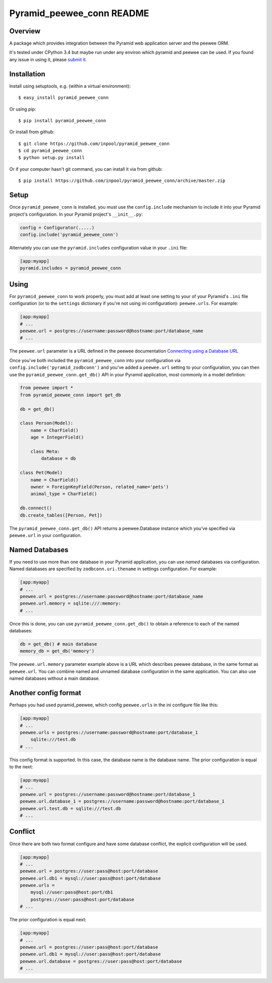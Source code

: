 Pyramid_peewee_conn README
==========================

Overview
---------------

A package which provides integration between the Pyramid web application server and 
the peewee ORM.

It's tested under CPython 3.4 but maybe run under any environ which pyramid and peewee can be used.
If you found any issue in using it, please `submit it <https://github.com/inpool/pyramid_peewee_conn/issues>`_.

Installation
------------

Install using setuptools, e.g. (within a virtual environment)::

  $ easy_install pyramid_peewee_conn

Or using pip::

    $ pip install pyramid_peewee_conn

Or install from github::

    $ git clone https://github.com/inpool/pyramid_peewee_conn
    $ cd pyramid_peewee_conn
    $ python setup.py install

Or if your computer hasn't git command, you can install it via from github::

    $ pip install https://github.com/inpool/pyramid_peewee_conn/archive/master.zip

Setup
-----

Once ``pyramid_peewee_conn`` is installed, you must use the ``config.include``
mechanism to include it into your Pyramid project's configuration.  In your
Pyramid project's ``__init__.py``:

.. code-block:: python

   config = Configurator(.....)
   config.include('pyramid_peewee_conn')

Alternately you can use the ``pyramid.includes`` configuration value in your
``.ini`` file:

.. code-block:: ini

   [app:myapp]
   pyramid.includes = pyramid_peewee_conn

Using
-----

For ``pyramid_peewee_conn`` to work properly, you must add at least one
setting to your of your Pyramid's ``.ini`` file configuration (or to the
``settings`` dictionary if you're not using ini configuration):
``peewee.urls``.  For example:

.. code-block:: ini

   [app:myapp]
   # ...
   peewee.url = postgres://username:password@hostname:port/database_name
   # ...

The ``peewee.url`` parameter is a URL defined in the peewee documentation
`Connecting using a Database URL <https://peewee.readthedocs.org/en/latest/peewee/database.html#connecting-using-a-database-url>`_ 

Once you've both included the ``pyramid_peewee_conn`` into your configuration
via ``config.include('pyramid_zodbconn')`` and you've added a
``peewee.url`` setting to your configuration, you can then use the
``pyramid_peewee_conn.get_db()`` API in your Pyramid application, most
commonly in a model defintion:

.. code-block:: python

    from peewee import *
    from pyramid_peewee_conn import get_db
    
    db = get_db()

    class Person(Model):
        name = CharField()
        age = IntegerField()

        class Meta:
            database = db

    class Pet(Model)
        name = CharField()
        owner = ForeignKeyField(Person, related_name='pets')
        animal_type = CharField()

    db.connect()
    db.create_tables([Person, Pet])

The ``pyramid_peewee_conn.get_db()`` API returns a peewee.Database instance which 
you've specified via ``peewee.url`` in your configuration.

Named Databases
---------------

If you need to use more than one database in your Pyramid application,
you can use *named* databases via configuration.  Named databases are
specified by ``zodbconn.uri.thename`` in settings configuration.  For
example:

.. code-block:: ini

   [app:myapp]
   # ...
   peewee.url = postgres://username:password@hostname:port/database_name
   peewee.url.memory = sqlite:///:memory:
   # ...

Once this is done, you can use ``pyramid_peewee_conn.get_db()`` to
obtain a reference to each of the named databases:

.. code-block:: python

    db = get_db() # main database
    memory_db = get_db('memory')

The ``peewee.url.memory`` parameter example above is a URL which
describes peewee database, in the same format as ``peewee.url``.  You can
combine named and unnamed database configuration in the same application.
You can also use named databases without a main database.

Another config format
----------------------

Perhaps you had used pyramid_peewee, which config ``peewee.urls`` in the ini configure file like this:

.. code-block:: ini

    [app:myapp]
    # ...
    peewee.urls = postgres://username:password@hostname:port/database_1
        sqlite:///test.db
    # ...

This config format is supported. In this case, the database name is the database name.
The prior configuration is equal to the next:

.. code-block:: ini

    [app:myapp]
    # ...
    peewee.url = postgres://username:password@hostname:port/database_1
    peewee.url.database_1 = postgres://username:password@hostname:port/database_1
    peewee.url.test.db = sqlite:///test.db
    # ...

Conflict
----------

Once there are both two format configure and have some database conflict, 
the explicit configuration will be used.

.. code-block:: ini

    [app:myapp]
    # ...
    peewee.url = postgres://user:pass@host:port/database
    peewee.url.db1 = mysql://user:pass@host:port/database
    peewee.urls = 
        mysql://user:pass@host:port/db1
        postgres://user:pass@host:port/database
    # ...

The prior configuration is equal next:

.. code-block:: ini

    [app:myapp]
    # ...
    peewee.url = postgres://user:pass@host:port/database
    peewee.url.db1 = mysql://user:pass@host:port/database
    peewee.url.database = postgres://user:pass@host:port/database
    # ...